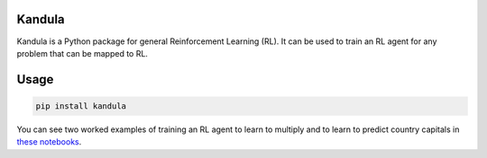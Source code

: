 Kandula
#######

Kandula is a Python package for general Reinforcement Learning (RL). It can be used to train an RL agent for any problem that can be mapped to RL.

Usage
#####

.. code:: bash

    pip install kandula

You can see two worked examples of training an RL agent to learn to multiply and to learn to predict country capitals in `these notebooks <./notebooks>`__.